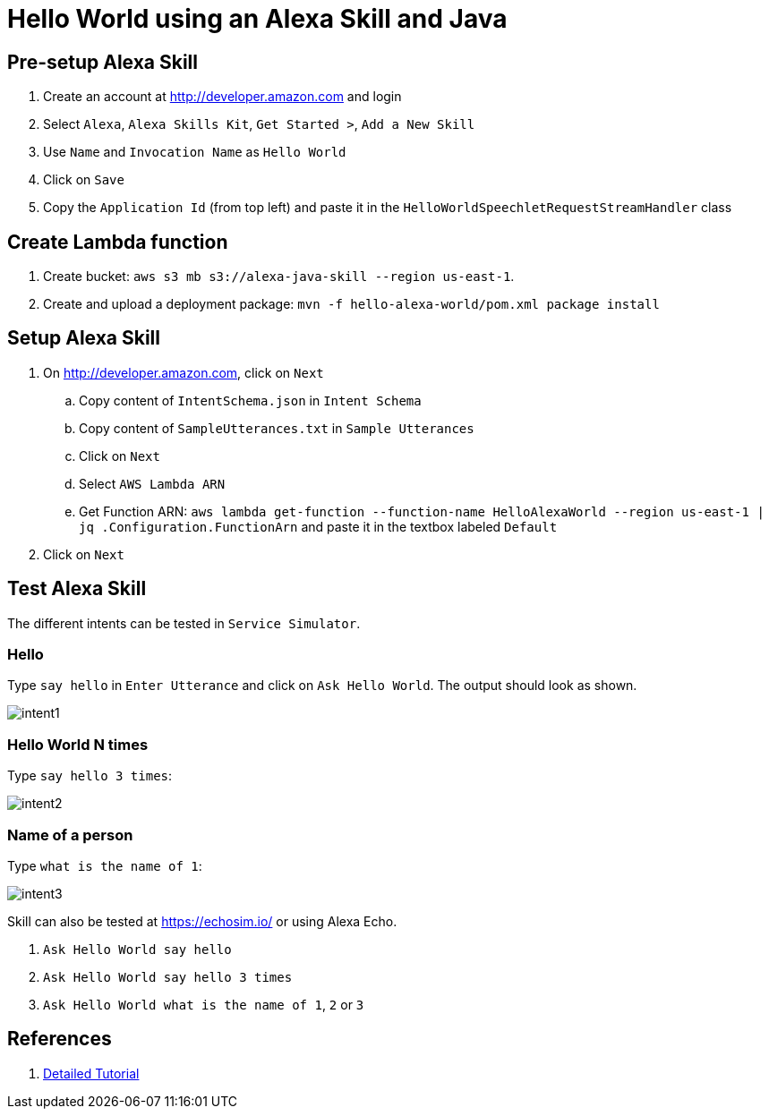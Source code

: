 = Hello World using an Alexa Skill and Java

== Pre-setup Alexa Skill

. Create an account at http://developer.amazon.com and login
. Select `Alexa`, `Alexa Skills Kit`, `Get Started >`, `Add a New Skill`
. Use `Name` and `Invocation Name` as `Hello World`
. Click on `Save`
. Copy the `Application Id` (from top left) and paste it in the `HelloWorldSpeechletRequestStreamHandler` class

== Create Lambda function

. Create bucket: `aws s3 mb s3://alexa-java-skill --region us-east-1`.
. Create and upload a deployment package: `mvn -f hello-alexa-world/pom.xml package install`

== Setup Alexa Skill

. On http://developer.amazon.com, click on `Next`
.. Copy content of `IntentSchema.json` in `Intent Schema`
.. Copy content of `SampleUtterances.txt` in `Sample Utterances`
.. Click on `Next`
.. Select `AWS Lambda ARN`
.. Get Function ARN: `aws lambda get-function --function-name HelloAlexaWorld --region us-east-1 | jq .Configuration.FunctionArn` and paste it in the textbox labeled `Default`
. Click on `Next`

== Test Alexa Skill

The different intents can be tested in `Service Simulator`.

=== Hello

Type `say hello` in `Enter Utterance` and click on `Ask Hello World`. The output should look as shown.

image::images/intent1.png[]

=== Hello World N times

Type `say hello 3 times`:

image::images/intent2.png[]

=== Name of a person

Type `what is the name of 1`:

image::images/intent3.png[]

Skill can also be tested at https://echosim.io/ or using Alexa Echo.

. `Ask Hello World say hello`
. `Ask Hello World say hello 3 times`
. `Ask Hello World what is the name of 1`, `2` or `3`

== References

. https://developer.amazon.com/alexa-skills-kit/alexa-skill-quick-start-tutorial[Detailed Tutorial]

